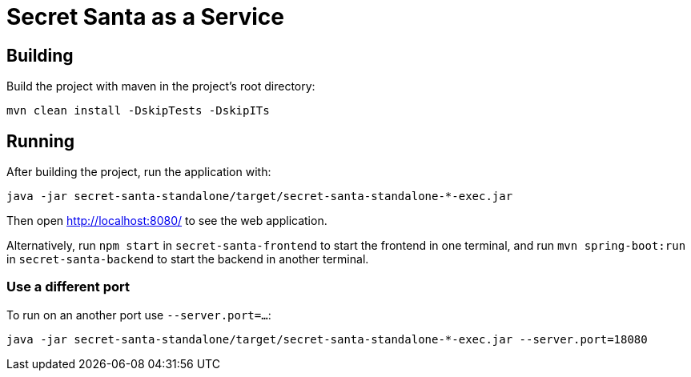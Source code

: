 = Secret Santa as a Service

== Building

Build the project with maven in the project's root directory:

[source,shell]
----
mvn clean install -DskipTests -DskipITs
----

== Running

After building the project, run the application with:

[source,shell]
----
java -jar secret-santa-standalone/target/secret-santa-standalone-*-exec.jar
----

Then open http://localhost:8080/ to see the web application.

Alternatively, run `npm start` in `secret-santa-frontend` to start the frontend in one terminal,
and run `mvn spring-boot:run` in `secret-santa-backend` to start the backend in another terminal.

=== Use a different port

To run on an another port use `--server.port=...`:

[source,shell]
----
java -jar secret-santa-standalone/target/secret-santa-standalone-*-exec.jar --server.port=18080
----
